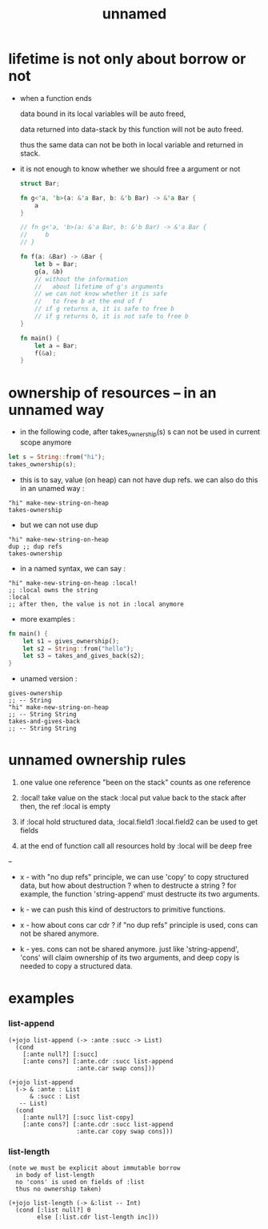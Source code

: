 #+title: unnamed

* lifetime is not only about borrow or not

  - when a function ends

    data bound in its local variables
    will be auto freed,

    data returned into data-stack by this function
    will not be auto freed.

    thus the same data can not be both in local variable
    and returned in stack.

  - it is not enough to know
    whether we should free a argument or not

    #+begin_src rust
    struct Bar;

    fn g<'a, 'b>(a: &'a Bar, b: &'b Bar) -> &'a Bar {
        a
    }

    // fn g<'a, 'b>(a: &'a Bar, b: &'b Bar) -> &'a Bar {
    //     b
    // }

    fn f(a: &Bar) -> &Bar {
        let b = Bar;
        g(a, &b)
        // without the information
        //   about lifetime of g's arguments
        // we can not know whether it is safe
        //   to free b at the end of f
        // if g returns a, it is safe to free b
        // if g returns b, it is not safe to free b
    }

    fn main() {
        let a = Bar;
        f(&a);
    }
    #+end_src

* ownership of resources -- in an unnamed way

  - in the following code,
    after takes_ownership(s)
    s can not be used in current scope anymore

  #+begin_src rust
  let s = String::from("hi");
  takes_ownership(s);
  #+end_src

  - this is to say,
    value (on heap) can not have dup refs.
    we can also do this in an unamed way :

  #+begin_src jojo
  "hi" make-new-string-on-heap
  takes-ownership
  #+end_src

  - but we can not use dup

  #+begin_src jojo
  "hi" make-new-string-on-heap
  dup ;; dup refs
  takes-ownership
  #+end_src

  - in a named syntax,
    we can say :

  #+begin_src jojo
  "hi" make-new-string-on-heap :local!
  ;; :local owns the string
  :local
  ;; after then, the value is not in :local anymore
  #+end_src

  - more examples :

  #+begin_src rust
  fn main() {
      let s1 = gives_ownership();
      let s2 = String::from("hello");
      let s3 = takes_and_gives_back(s2);
  }
  #+end_src

  - unamed version :

  #+begin_src jojo
  gives-ownership
  ;; -- String
  "hi" make-new-string-on-heap
  ;; -- String String
  takes-and-gives-back
  ;; -- String String
  #+end_src

* unnamed ownership rules

  1. one value one reference
     "been on the stack" counts as one reference

  2. :local! take value on the stack
     :local  put value back to the stack
     after then, the ref :local is empty

  3. if :local hold structured data,
     :local.field1
     :local.field2
     can be used to get fields

  4. at the end of function call
     all resources hold by :local will be deep free

  --

  - x -
    with "no dup refs" principle,
    we can use 'copy' to copy structured data,
    but how about destruction ?
    when to destructe a string ?
    for example, the function 'string-append'
    must destructe its two arguments.

  - k -
    we can push this kind of destructors to primitive functions.

  - x -
    how about cons car cdr ?
    if "no dup refs" principle is used,
    cons can not be shared anymore.

  - k -
    yes.
    cons can not be shared anymore.
    just like 'string-append',
    'cons' will claim ownership of its two arguments,
    and deep copy is needed to copy a structured data.

* examples

*** list-append

    #+begin_src jojo
    (+jojo list-append (-> :ante :succ -> List)
      (cond
        [:ante null?] [:succ]
        [:ante cons?] [:ante.cdr :succ list-append
                       :ante.car swap cons]))

    (+jojo list-append
      (-> & :ante : List
          & :succ : List
       -- List)
      (cond
        [:ante null?] [:succ list-copy]
        [:ante cons?] [:ante.cdr :succ list-append
                       :ante.car copy swap cons]))
    #+end_src

*** list-length

    #+begin_src jojo
    (note we must be explicit about immutable borrow
      in body of list-length
      no 'cons' is used on fields of :list
      thus no ownership taken)

    (+jojo list-length (-> &:list -- Int)
      (cond [:list null?] 0
            else [:list.cdr list-length inc]))
    #+end_src
